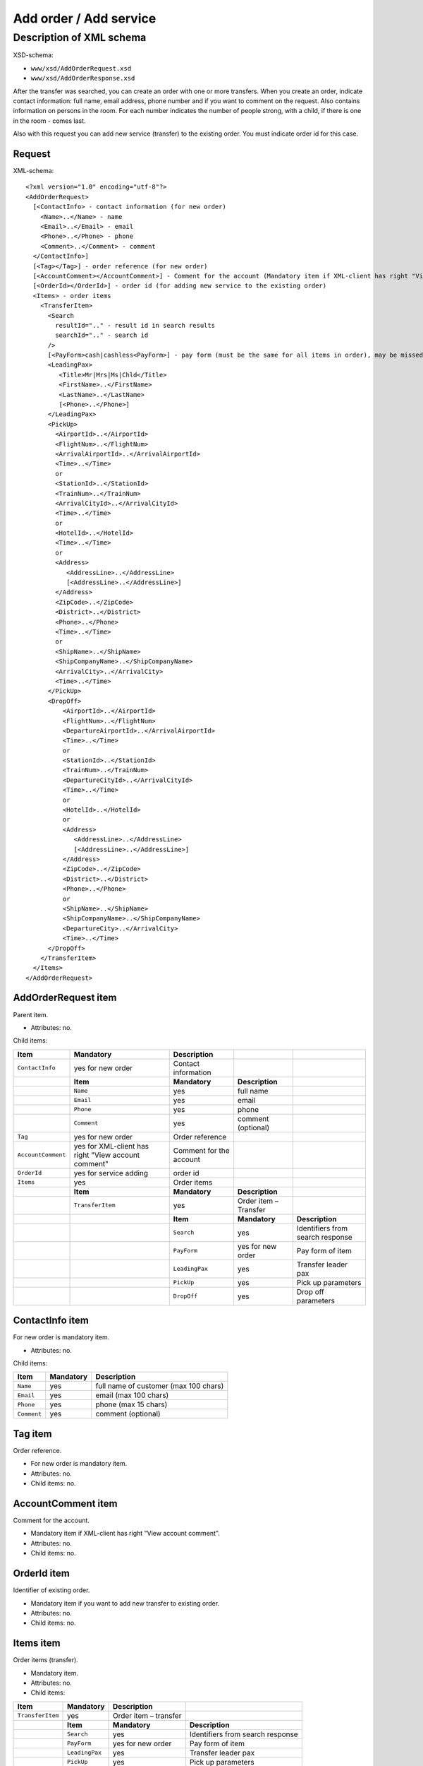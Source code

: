 Add order / Add service
#######################

Description of XML schema
=========================
XSD-schema:

-  ``www/xsd/AddOrderRequest.xsd``
-  ``www/xsd/AddOrderResponse.xsd``

After the transfer was searched, you can create an order with one or
more transfers. When you create an order, indicate contact information:
full name, email address, phone number and if you want to comment on the
request. Also contains information on persons in the room. For each
number indicates the number of people strong, with a child, if there is
one in the room - comes last.

Also with this request you can add new service (transfer) to the
existing order. You must indicate order id for this case.

Request
-------

XML-schema:

::


    <?xml version="1.0" encoding="utf-8"?>
    <AddOrderRequest>
      [<ContactInfo> - contact information (for new order)
        <Name>..</Name> - name
        <Email>..</Email> - email
        <Phone>..</Phone> - phone
        <Comment>..</Comment> - comment
      </ContactInfo>]
      [<Tag></Tag>] - order reference (for new order)
      [<AccountComment></AccountComment>] - Comment for the account (Mandatory item if XML-client has right "View account comment")
      [<OrderId></OrderId>] - order id (for adding new service to the existing order)
      <Items> - order items
        <TransferItem>
          <Search
            resultId=".." - result id in search results
            searchId=".." - search id
          />
          [<PayForm>cash|cashless<PayForm>] - pay form (must be the same for all items in order), may be missed for existing order
          <LeadingPax>
             <Title>Mr|Mrs|Ms|Chld</Title>
             <FirstName>..</FirstName>
             <LastName>..</LastName>
             [<Phone>..</Phone>]
          </LeadingPax>
          <PickUp>
            <AirportId>..</AirportId>
            <FlightNum>..</FlightNum>
            <ArrivalAirportId>..</ArrivalAirportId>
            <Time>..</Time>
            or
            <StationId>..</StationId>
            <TrainNum>..</TrainNum>
            <ArrivalCityId>..</ArrivalCityId>
            <Time>..</Time>
            or
            <HotelId>..</HotelId>
            <Time>..</Time>
            or
            <Address>
               <AddressLine>..</AddressLine>
               [<AddressLine>..</AddressLine>]
            </Address>
            <ZipCode>..</ZipCode>
            <District>..</District>
            <Phone>..</Phone>
            <Time>..</Time>
            or
            <ShipName>..</ShipName>
            <ShipCompanyName>..</ShipCompanyName>
            <ArrivalCity>..</ArrivalCity>
            <Time>..</Time>
          </PickUp>
          <DropOff>
              <AirportId>..</AirportId>
              <FlightNum>..</FlightNum>
              <DepartureAirportId>..</ArrivalAirportId>
              <Time>..</Time>
              or
              <StationId>..</StationId>
              <TrainNum>..</TrainNum>
              <DepartureCityId>..</ArrivalCityId>
              <Time>..</Time>
              or
              <HotelId>..</HotelId>
              or
              <Address>
                 <AddressLine>..</AddressLine>
                 [<AddressLine>..</AddressLine>]
              </Address>
              <ZipCode>..</ZipCode>
              <District>..</District>
              <Phone>..</Phone>
              or
              <ShipName>..</ShipName>
              <ShipCompanyName>..</ShipCompanyName>
              <DepartureCity>..</ArrivalCity>
              <Time>..</Time>
          </DropOff>
        </TransferItem>
      </Items>
    </AddOrderRequest>

AddOrderRequest item
--------------------

Parent item.

- Attributes: no.

Child items:

+--------------------+------------------------------+-------------------------+-----------------------+----------------------------------+
| **Item**           | **Mandatory**                | **Description**         |                       |                                  |
+====================+==============================+=========================+=======================+==================================+
| ``ContactInfo``    | yes for new order            | Contact information     |                       |                                  |
+--------------------+------------------------------+-------------------------+-----------------------+----------------------------------+
|                    | **Item**                     | **Mandatory**           | **Description**       |                                  |
+--------------------+------------------------------+-------------------------+-----------------------+----------------------------------+
|                    | ``Name``                     | yes                     | full name             |                                  |
+--------------------+------------------------------+-------------------------+-----------------------+----------------------------------+
|                    | ``Email``                    | yes                     | email                 |                                  |
+--------------------+------------------------------+-------------------------+-----------------------+----------------------------------+
|                    | ``Phone``                    | yes                     | phone                 |                                  |
+--------------------+------------------------------+-------------------------+-----------------------+----------------------------------+
|                    | ``Comment``                  | yes                     | comment (optional)    |                                  |
+--------------------+------------------------------+-------------------------+-----------------------+----------------------------------+
| ``Tag``            | yes for new order            | Order reference         |                       |                                  |
+--------------------+------------------------------+-------------------------+-----------------------+----------------------------------+
| ``AccountComment`` | yes for XML-client has       | Comment for the account |                       |                                  |
|                    | right "View account comment" |                         |                       |                                  |
+--------------------+------------------------------+-------------------------+-----------------------+----------------------------------+
| ``OrderId``        | yes for service adding       | order id                |                       |                                  |
+--------------------+------------------------------+-------------------------+-----------------------+----------------------------------+
| ``Items``          | yes                          | Order items             |                       |                                  |
+--------------------+------------------------------+-------------------------+-----------------------+----------------------------------+
|                    | **Item**                     | **Mandatory**           | **Description**       |                                  |
+--------------------+------------------------------+-------------------------+-----------------------+----------------------------------+
|                    | ``TransferItem``             | yes                     | Order item – Transfer |                                  |
+--------------------+------------------------------+-------------------------+-----------------------+----------------------------------+
|                    |                              | **Item**                | **Mandatory**         | **Description**                  |
+--------------------+------------------------------+-------------------------+-----------------------+----------------------------------+
|                    |                              | ``Search``              | yes                   | Identifiers from search response |
+--------------------+------------------------------+-------------------------+-----------------------+----------------------------------+
|                    |                              | ``PayForm``             | yes for new order     | Pay form of item                 |
+--------------------+------------------------------+-------------------------+-----------------------+----------------------------------+
|                    |                              | ``LeadingPax``          | yes                   | Transfer leader pax              |
+--------------------+------------------------------+-------------------------+-----------------------+----------------------------------+
|                    |                              | ``PickUp``              | yes                   | Pick up parameters               |
+--------------------+------------------------------+-------------------------+-----------------------+----------------------------------+
|                    |                              | ``DropOff``             | yes                   | Drop off parameters              |
+--------------------+------------------------------+-------------------------+-----------------------+----------------------------------+

ContactInfo item
----------------

For new order is mandatory item.

- Attributes: no.

Child items:

+-------------+---------------+---------------------------------------+
| **Item**    | **Mandatory** | **Description**                       |
+=============+===============+=======================================+
| ``Name``    | yes           | full name of customer (max 100 chars) |
+-------------+---------------+---------------------------------------+
| ``Email``   | yes           | email (max 100 chars)                 |
+-------------+---------------+---------------------------------------+
| ``Phone``   | yes           | phone (max 15 chars)                  |
+-------------+---------------+---------------------------------------+
| ``Comment`` | yes           | comment (optional)                    |
+-------------+---------------+---------------------------------------+

Tag item
--------

Order reference.

- For new order is mandatory item.
- Attributes: no.
- Child items: no.

AccountComment item
-------------------

Comment for the account.

- Mandatory item if XML-client has right "View account comment".
- Attributes: no.
- Child items: no.

OrderId item
------------

Identifier of existing order.

- Mandatory item if you want to add new transfer to existing order.
- Attributes: no.
- Child items: no.

Items item
----------

Order items (transfer).

- Mandatory item.
- Attributes: no.
- Child items:

+------------------+----------------+-----------------------+----------------------------------+
| **Item**         | **Mandatory**  | **Description**       |                                  |
+==================+================+=======================+==================================+
| ``TransferItem`` | yes            | Order item – transfer |                                  |
+------------------+----------------+-----------------------+----------------------------------+
|                  | **Item**       | **Mandatory**         | **Description**                  |
+------------------+----------------+-----------------------+----------------------------------+
|                  | ``Search``     | yes                   | Identifiers from search response |
+------------------+----------------+-----------------------+----------------------------------+
|                  | ``PayForm``    | yes for new order     | Pay form of item                 |
+------------------+----------------+-----------------------+----------------------------------+
|                  | ``LeadingPax`` | yes                   | Transfer leader pax              |
+------------------+----------------+-----------------------+----------------------------------+
|                  | ``PickUp``     | yes                   | Pick up parameters               |
+------------------+----------------+-----------------------+----------------------------------+
|                  | ``DropOff``    | yes                   | Drop off parameters              |
+------------------+----------------+-----------------------+----------------------------------+

TransferItem item
^^^^^^^^^^^^^^^^^

Order item - transfer.

- Mandatory item.
- Attributes: no.

Child items:

+----------------+-------------------+----------------------------------+
| **Item**       | **Mandatory**     | **Description**                  |
+================+===================+==================================+
| ``Search``     | yes               | Identifiers from search response |
+----------------+-------------------+----------------------------------+
| ``PayForm``    | yes for new order | Pay form of item                 |
+----------------+-------------------+----------------------------------+
| ``LeadingPax`` | yes               | Transfer leader pax              |
+----------------+-------------------+----------------------------------+
| ``PickUp``     | yes               | Pick up parameters               |
+----------------+-------------------+----------------------------------+
| ``DropOff``    | yes               | Drop off parameters              |
+----------------+-------------------+----------------------------------+

Search item
'''''''''''

Mandatory item.

- Child items: no.

Attributes:

+---------------+----------+---------------+-----------------+
| **Attribute** | **Type** | **Mandatory** | **Descriptoin** |
+===============+==========+===============+=================+
| ``resultId``  | numeric  | yes           | result id       |
+---------------+----------+---------------+-----------------+
| ``searchId``  | numeric  | yes           | search id       |
+---------------+----------+---------------+-----------------+

PayForm item
''''''''''''

Pay form of this order. Values: cash, cashless. Not mandatory item. By default: cash.

- Child items: no.
- Attributes: no

LeadingPax item
'''''''''''''''

Leader pax of transfer.

- Mandatory: yes.
- Attributes: no.

Child items:

+---------------+-------------------+---------------+---------------------------------+
| **Item**      | **Type**          | **Mandatory** | **Description**                 |
+===============+===================+===============+=================================+
| ``Title``     | Mr, Ms, Mrs, Chld | yes           | Pax title                       |
+---------------+-------------------+---------------+---------------------------------+
| ``FirstName`` | string            | yes           | Pax name                        |
+---------------+-------------------+---------------+---------------------------------+
| ``LastName``  | string            | yes           | Pax surname                     |
+---------------+-------------------+---------------+---------------------------------+
| ``Phone``     | string            | no            | Phone (for UTS Hotels provider) |
+---------------+-------------------+---------------+---------------------------------+

PickUp item
'''''''''''

Pick up parameters.

- Mandatory: yes.
- Attributes: no.

Child items (transfer location - airport):

+----------------------+----------+---------------+----------------------+
| **Item**             | **Type** | **Mandatory** | **Description**      |
+======================+==========+===============+======================+
| ``AirportId``        | number   | yes           | airport id           |
+----------------------+----------+---------------+----------------------+
| ``FlightNum``        | string   | yes           | flight number        |
+----------------------+----------+---------------+----------------------+
| ``ArrivalAirportId`` | number   | yes           | departure airport id |
+----------------------+----------+---------------+----------------------+
| ``Time``             | HH:SS    | yes           | arrival time         |
+----------------------+----------+---------------+----------------------+

Child items (transfer location - station):

+-------------------+----------+---------------+-------------------+
| **Item**          | **Type** | **Mandatory** | **Description**   |
+===================+==========+===============+===================+
| ``StationId``     | number   | yes           | station id        |
+-------------------+----------+---------------+-------------------+
| ``TrainNum``      | string   | yes           | train number      |
+-------------------+----------+---------------+-------------------+
| ``ArrivalCityId`` | number   | yes           | departure city id |
+-------------------+----------+---------------+-------------------+
| ``Time``          | HH:SS    | yes           | arrival time      |
+-------------------+----------+---------------+-------------------+

Child item (transfer location - hotel):

+-------------+----------+---------------+-----------------+
| **Item**    | **Type** | **Mandatory** | **Description** |
+=============+==========+===============+=================+
| ``HotelId`` | number   | yes           | hotel id        |
+-------------+----------+---------------+-----------------+
| ``Time``    | HH:SS    | yes           | arrival time    |
+-------------+----------+---------------+-----------------+

Child item (transfer location - adress):

+--------------+-----------------------------+---------------+-------------------------------------------------------------------------------------+
| **Item**     | **Type**                    | **Mandatory** | **Description**                                                                     |
+==============+=============================+===============+=====================================================================================+
| ``Address``  | nested                      | yes           | address in one or two lines (nested items ``AddressLine``), each upto 40 characters |
+--------------+-----------------------------+---------------+-------------------------------------------------------------------------------------+
| ``ZipCode``  | string (upto 10 characters) | yes           | zip code                                                                            |
+--------------+-----------------------------+---------------+-------------------------------------------------------------------------------------+
| ``District`` | string (upto 20 characters) | yes           | district name                                                                       |
+--------------+-----------------------------+---------------+-------------------------------------------------------------------------------------+
| ``Phone``    | string                      | yes           | phone number                                                                        |
+--------------+-----------------------------+---------------+-------------------------------------------------------------------------------------+
| ``Time``     | HH:SS                       | yes           | arrival time                                                                        |
+--------------+-----------------------------+---------------+-------------------------------------------------------------------------------------+

Child items (transfer location - port):

+---------------------+----------+---------------+---------------------+
| **Item**            | **Type** | **Mandatory** | **Description**     |
+=====================+==========+===============+=====================+
| ``ShipName``        | string   | yes           | ship name           |
+---------------------+----------+---------------+---------------------+
| ``ShipCompanyName`` | string   | yes           | ship company name   |
+---------------------+----------+---------------+---------------------+
| ``ArrivalCity``     | string   | yes           | departure city name |
+---------------------+----------+---------------+---------------------+
| ``Time``            | HH:SS    | yes           | arrival time        |
+---------------------+----------+---------------+---------------------+

DropOff item
''''''''''''

Drop off parameters.

- Mandatory: yes.
- Attributes: no.

Child items (transfer location - airport):

+------------------------+----------+---------------+--------------------+
| **Item**               | **Type** | **Mandatory** | **Description**    |
+========================+==========+===============+====================+
| ``AirportId``          | number   | yes           | airport id         |
+------------------------+----------+---------------+--------------------+
| ``FlightNum``          | string   | yes           | flight number      |
+------------------------+----------+---------------+--------------------+
| ``DepartureAirportId`` | number   | yes           | arrival airport id |
+------------------------+----------+---------------+--------------------+
| ``Time``               | HH:SS    | yes           | departure time     |
+------------------------+----------+---------------+--------------------+

Child items (transfer location - station):

+---------------------+----------+---------------+-----------------+
| **Item**            | **Type** | **Mandatory** | **Description** |
+=====================+==========+===============+=================+
| ``StationId``       | number   | yes           | station id      |
+---------------------+----------+---------------+-----------------+
| ``TrainNum``        | string   | yes           | train number    |
+---------------------+----------+---------------+-----------------+
| ``DepartureCityId`` | number   | yes           | arrival city id |
+---------------------+----------+---------------+-----------------+
| ``Time``            | HH:SS    | yes           | departure time  |
+---------------------+----------+---------------+-----------------+

Child item (transfer location - hotel):

+-------------+----------+---------------+-----------------+
| **Item**    | **Type** | **Mandatory** | **Description** |
+=============+==========+===============+=================+
| ``HotelId`` | number   | yes           | hotel id        |
+-------------+----------+---------------+-----------------+

+-------------+----------+---------------+-----------------+
| **Item**    | **Type** | **Mandatory** | **Description** |
+=============+==========+===============+=================+
| ``HotelId`` | number   | yes           | hotel id        |
+-------------+----------+---------------+-----------------+
| ``Time``    | HH:SS    | yes           | arrival time    |
+-------------+----------+---------------+-----------------+

Child item (transfer location - adress):

+--------------+-----------------------------+---------------+-------------------------------------------------------------------------------------+
| **Item**     | **Type**                    | **Mandatory** | **Description**                                                                     |
+==============+=============================+===============+=====================================================================================+
| ``Address``  | nested                      | yes           | address in one or two lines (nested items ``AddressLine``), each upto 40 characters |
+--------------+-----------------------------+---------------+-------------------------------------------------------------------------------------+
| ``ZipCode``  | string (upto 10 characters) | yes           | zip code                                                                            |
+--------------+-----------------------------+---------------+-------------------------------------------------------------------------------------+
| ``District`` | string (upto 20 characters) | yes           | district name                                                                       |
+--------------+-----------------------------+---------------+-------------------------------------------------------------------------------------+
| ``Phone``    | string                      | yes           | phone number                                                                        |
+--------------+-----------------------------+---------------+-------------------------------------------------------------------------------------+
| ``Time``     | HH:SS                       | yes           | arrival time                                                                        |
+--------------+-----------------------------+---------------+-------------------------------------------------------------------------------------+

Child items (transfer location - port):

+---------------------+----------+---------------+---------------------+
| **Item**            | **Type** | **Mandatory** | **Description**     |
+=====================+==========+===============+=====================+
| ``ShipName``        | string   | yes           | ship name           |
+---------------------+----------+---------------+---------------------+
| ``ShipCompanyName`` | string   | yes           | ship company name   |
+---------------------+----------+---------------+---------------------+
| ``ArrivalCity``     | string   | yes           | departure city name |
+---------------------+----------+---------------+---------------------+
| ``Time``            | HH:SS    | yes           | arrival time        |
+---------------------+----------+---------------+---------------------+

DropOff item
''''''''''''

Drop off parameters.

- Mandatory: yes.
- Attributes: no.

Child items (transfer location - airport):

+------------------------+----------+---------------+--------------------+
| **Item**               | **Type** | **Mandatory** | **Description**    |
+========================+==========+===============+====================+
| ``AirportId``          | number   | yes           | airport id         |
+------------------------+----------+---------------+--------------------+
| ``FlightNum``          | string   | yes           | flight number      |
+------------------------+----------+---------------+--------------------+
| ``DepartureAirportId`` | number   | yes           | arrival airport id |
+------------------------+----------+---------------+--------------------+
| ``Time``               | HH:SS    | yes           | departure time     |
+------------------------+----------+---------------+--------------------+

Child items (transfer location - station):

+---------------------+----------+---------------+-----------------+
| **Item**            | **Type** | **Mandatory** | **Description** |
+=====================+==========+===============+=================+
| ``StationId``       | number   | yes           | station id      |
+---------------------+----------+---------------+-----------------+
| ``TrainNum``        | string   | yes           | train number    |
+---------------------+----------+---------------+-----------------+
| ``DepartureCityId`` | number   | yes           | arrival city id |
+---------------------+----------+---------------+-----------------+
| ``Time``            | HH:SS    | yes           | departure time  |
+---------------------+----------+---------------+-----------------+

Child item (transfer location - hotel):

+-------------+----------+---------------+-----------------+
| **Item**    | **Type** | **Mandatory** | **Description** |
+=============+==========+===============+=================+
| ``HotelId`` | number   | yes           | hotel id        |
+-------------+----------+---------------+-----------------+

Child item (transfer location - adress):

+--------------+-----------------------------+---------------+-------------------------------------------------------------------------------------+
| **Item**     | **Type**                    | **Mandatory** | **Description**                                                                     |
+==============+=============================+===============+=====================================================================================+
| ``Address``  | nested                      | yes           | address in one or two lines (nested items ``AddressLine``), each upto 40 characters |
+--------------+-----------------------------+---------------+-------------------------------------------------------------------------------------+
| ``ZipCode``  | string (upto 10 characters) | yes           | zip code                                                                            |
+--------------+-----------------------------+---------------+-------------------------------------------------------------------------------------+
| ``District`` | string (upto 20 characters) | yes           | district name                                                                       |
+--------------+-----------------------------+---------------+-------------------------------------------------------------------------------------+
| ``Phone``    | string                      | yes           | phone number                                                                        |
+--------------+-----------------------------+---------------+-------------------------------------------------------------------------------------+

Child items (transfer location - port):

+---------------------+----------+---------------+-------------------+
| **Item**            | **Type** | **Mandatory** | **Description**   |
+=====================+==========+===============+===================+
| ``ShipName``        | string   | yes           | ship name         |
+---------------------+----------+---------------+-------------------+
| ``ShipCompnayName`` | string   | yes           | ship company name |
+---------------------+----------+---------------+-------------------+
| ``DepartureCity``   | string   | yes           | arrival city name |
+---------------------+----------+---------------+-------------------+
| ``Time``            | HH:SS    | yes           | departure time    |
+---------------------+----------+---------------+-------------------+

Response, AddOrderResponse
--------------------------

XML-schema:

::

    <?xml version="1.0" encoding="utf-8"?>
    <AddOrderResponse>
      [<Errors>
        <Error code="..." description="..."> - list of errors
      </Errors>]
      [<OrderId>..</OrderId>] - order id
    </AddOrderResponse>

AddOrderResponse item
---------------------

Parent item.

- Attributes: no.

Child items:

+-------------+---------------+----------------------+-----------------------------+
| **Item**    | **Mandatory** | **Description**      |                             |
+=============+===============+======================+=============================+
| ``Errors``  | no            | List of errors       |                             |
+-------------+---------------+----------------------+-----------------------------+
|             | **Item**      | **Mandatory**        | **Description**             |
+-------------+---------------+----------------------+-----------------------------+
|             | ``Error``     | yes                  | Error description with code |
+-------------+---------------+----------------------+-----------------------------+
| ``OrderId`` | no            | New order identifier |                             |
+-------------+---------------+----------------------+-----------------------------+

Errors item
-----------

List of errors.

- Optional item.
- Attributes: no.

Child items:

+-----------+---------------+-----------------------------+
| **Item**  | **Mandatory** | **Description**             |
+===========+===============+=============================+
| ``Error`` | yes           | Error code with description |
+-----------+---------------+-----------------------------+

Error item
^^^^^^^^^^

Mandatory item.

- Child items: no.

Attributes:

+-----------------+----------+---------------+-------------------+
| **Attribute**   | **Type** | **Mandatory** | **Description**   |
+=================+==========+===============+===================+
| ``code``        | string   | yes           | Error code UTS.   |
+-----------------+----------+---------------+-------------------+
| ``description`` | string   | yes           | Error description |
+-----------------+----------+---------------+-------------------+

OrderId item
------------

New order id.

- Optional item.
- Attributes: no.
- Child items: no.